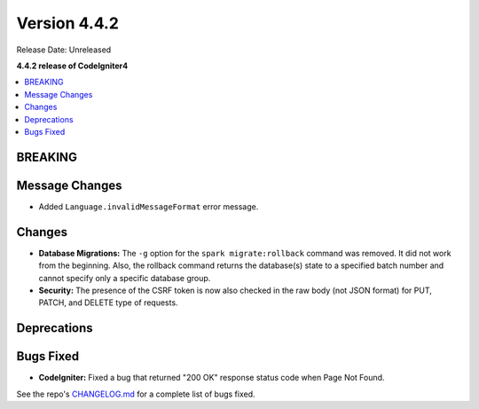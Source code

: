 Version 4.4.2
#############

Release Date: Unreleased

**4.4.2 release of CodeIgniter4**

.. contents::
    :local:
    :depth: 3

BREAKING
********

Message Changes
***************

- Added ``Language.invalidMessageFormat`` error message.

Changes
*******

- **Database Migrations:** The ``-g`` option for the ``spark migrate:rollback``
  command was removed. It did not work from the beginning. Also, the rollback
  command returns the database(s) state to a specified batch number and cannot
  specify only a specific database group.
- **Security:** The presence of the CSRF token is now also checked in the raw body (not JSON format) for PUT, PATCH, and DELETE type of requests.

Deprecations
************

Bugs Fixed
**********

- **CodeIgniter:** Fixed a bug that returned "200 OK" response status code when
  Page Not Found.

See the repo's
`CHANGELOG.md <https://github.com/codeigniter4/CodeIgniter4/blob/develop/CHANGELOG.md>`_
for a complete list of bugs fixed.
